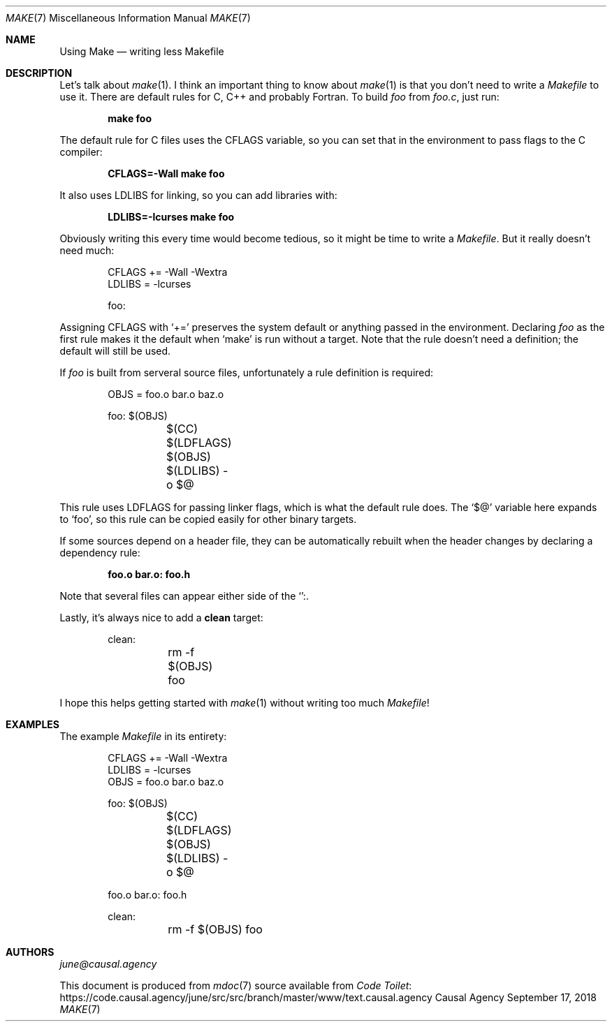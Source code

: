 .Dd September 17, 2018
.Dt MAKE 7
.Os "Causal Agency"
.
.Sh NAME
.Nm Using Make
.Nd writing less Makefile
.
.Sh DESCRIPTION
Let's talk about
.Xr make 1 .
I think an important thing to know about
.Xr make 1
is that you don't need to write a
.Pa Makefile
to use it.
There are default rules
for C, C++ and probably Fortran.
To build
.Pa foo
from
.Pa foo.c ,
just run:
.
.Pp
.Dl make foo
.
.Pp
The default rule for C files uses the
.Ev CFLAGS
variable,
so you can set that in the environment
to pass flags to the C compiler:
.
.Pp
.Dl CFLAGS=-Wall make foo
.
.Pp
It also uses
.Ev LDLIBS
for linking,
so you can add libraries with:
.
.Pp
.Dl LDLIBS=-lcurses make foo
.
.Pp
Obviously writing this every time
would become tedious,
so it might be time to write a
.Pa Makefile .
But it really doesn't need much:
.
.Bd -literal -offset indent
CFLAGS += -Wall -Wextra
LDLIBS = -lcurses

foo:
.Ed
.
.Pp
Assigning
.Ev CFLAGS
with
.Ql +=
preserves the system default
or anything passed in the environment.
Declaring
.Pa foo
as the first rule
makes it the default when
.Ql make
is run without a target.
Note that the rule doesn't need a definition;
the default will still be used.
.
.Pp
If
.Pa foo
is built from serveral source files,
unfortunately a rule definition is required:
.
.Bd -literal -offset indent
OBJS = foo.o bar.o baz.o

foo: $(OBJS)
	$(CC) $(LDFLAGS) $(OBJS) $(LDLIBS) -o $@
.Ed
.
.Pp
This rule uses
.Ev LDFLAGS
for passing linker flags,
which is what the default rule does.
The
.Ql $@
variable here expands to
.Ql foo ,
so this rule can be copied easily
for other binary targets.
.
.Pp
If some sources depend on a header file,
they can be automatically rebuilt
when the header changes
by declaring a dependency rule:
.
.Pp
.Dl foo.o bar.o: foo.h
.
.Pp
Note that several files can appear
either side of the
.Ql ":" .
.
.Pp
Lastly,
it's always nice to add a
.Cm clean
target:
.
.Bd -literal -offset indent
clean:
	rm -f $(OBJS) foo
.Ed
.
.Pp
I hope this helps getting started with
.Xr make 1
without writing too much
.Pa Makefile !
.
.Sh EXAMPLES
The example
.Pa Makefile
in its entirety:
.
.Bd -literal -offset indent
CFLAGS += -Wall -Wextra
LDLIBS = -lcurses
OBJS = foo.o bar.o baz.o

foo: $(OBJS)
	$(CC) $(LDFLAGS) $(OBJS) $(LDLIBS) -o $@

foo.o bar.o: foo.h

clean:
	rm -f $(OBJS) foo
.Ed
.
.Sh AUTHORS
.An Mt june@causal.agency
.
.Pp
This document is produced from
.Xr mdoc 7
source available from
.Lk https://code.causal.agency/june/src/src/branch/master/www/text.causal.agency "Code Toilet"
